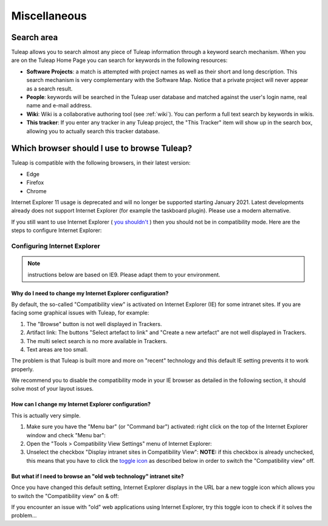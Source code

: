 =============
Miscellaneous
=============


Search area
===========

Tuleap allows you to search almost any piece of
Tuleap information through a keyword search mechanism. When
you are on the Tuleap Home Page you can search for keywords
in the following resources:

-  **Software Projects**: a match is attempted with project names as
   well as their short and long description. This search mechanism is
   very complementary with the Software Map. Notice that a
   private project will never appear as a search result.

-  **People**: keywords will be searched in the Tuleap user
   database and matched against the user's login name, real name and
   e-mail address.

-  **Wiki**: Wiki is a collaborative authoring tool (see :ref:`wiki`). You can
   perform a full text search by keywords in wikis.

-  **This tracker**: If you enter any tracker in any Tuleap
   project, the "This Tracker" item will show up in the search box,
   allowing you to actually search this tracker database.


.. _user_supported_browsers:

Which browser should I use to browse Tuleap?
============================================

Tuleap is compatible with the following browsers, in their latest version:

* Edge
* Firefox
* Chrome

Internet Explorer 11 usage is deprecated and will no longer be supported starting January 2021.
Latest developments already does not support Internet Explorer (for example the taskboard plugin).
Please use a modern alternative.

If you still want to use Internet Explorer (
`you shouldn't <https://techcommunity.microsoft.com/t5/windows-it-pro-blog/the-perils-of-using-internet-explorer-as-your-default-browser/ba-p/331732>`_
) then you should not be in compatibility mode. Here are the steps to
configure Internet Explorer:

Configuring Internet Explorer
-----------------------------

.. NOTE:: instructions below are based on IE9. Please adapt them to your environment.

Why do I need to change my Internet Explorer configuration?
~~~~~~~~~~~~~~~~~~~~~~~~~~~~~~~~~~~~~~~~~~~~~~~~~~~~~~~~~~~

By default, the so-called "Compatibility view" is activated on
Internet Explorer (IE) for some intranet sites. If you are facing some
graphical issues with Tuleap, for example:

#. The "Browse" button is not well displayed in Trackers.
#. Artifact link: The buttons "Select artefact to link" and "Create a
   new artefact" are not well displayed in Trackers.
#. The multi select search is no more available in Trackers.
#. Text areas are too small.

The problem is that Tuleap is built more and more on "recent" technology and
this default IE setting prevents it to work properly.

We recommend you to disable the compatibility mode in your IE browser
as detailed in the following section, it should solve most of your
layout issues.

How can I change my Internet Explorer configuration?
~~~~~~~~~~~~~~~~~~~~~~~~~~~~~~~~~~~~~~~~~~~~~~~~~~~~

This is actually very simple.

#. Make sure you have the "Menu bar" (or "Command bar") activated: right
   click on the top of the Internet Explorer window and check "Menu
   bar":
   |image0|
#. Open the "Tools > Compatibility View Settings" menu of Internet
   Explorer:
   |image1|
#. Unselect the checkbox "Display intranet sites in Compatibility View":
   |image2|
   **NOTE:** if this checkbox is already unchecked, this means that you
   have to click the `toggle icon <#toggleCompat>`__ as described below
   in order to switch the "Compatibility view" off.


But what if I need to browse an "old web technology" intranet site?
~~~~~~~~~~~~~~~~~~~~~~~~~~~~~~~~~~~~~~~~~~~~~~~~~~~~~~~~~~~~~~~~~~~

Once you have changed this default setting, Internet Explorer displays
in the URL bar a new toggle icon which allows you to switch the
"Compatibility view" on & off:
|image3|

If you encounter an issue with "old" web applications using Internet
Explorer, try this toggle icon to check if it solves the problem...

.. |image0| image:: ../images/ie9compatmode/menuBarActivation.png
.. |image1| image:: ../images/ie9compatmode/compatibilityViewSettingsMenu.png
.. |image2| image:: ../images/ie9compatmode/uncheckCompatForIntranet.png
.. |image3| image:: ../images/ie9compatmode/toggleCompatibilityView.png
